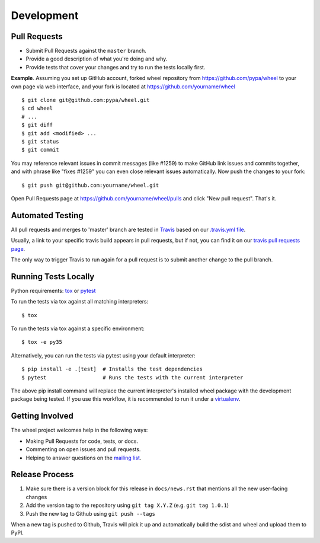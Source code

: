 Development
===========

Pull Requests
-------------

- Submit Pull Requests against the ``master`` branch.
- Provide a good description of what you're doing and why.
- Provide tests that cover your changes and try to run the tests locally first.

**Example**. Assuming you set up GitHub account, forked wheel repository from
https://github.com/pypa/wheel to your own page via web interface, and your
fork is located at https://github.com/yourname/wheel

::

  $ git clone git@github.com:pypa/wheel.git
  $ cd wheel
  # ...
  $ git diff
  $ git add <modified> ...
  $ git status
  $ git commit

You may reference relevant issues in commit messages (like #1259) to
make GitHub link issues and commits together, and with phrase like
"fixes #1259" you can even close relevant issues automatically. Now
push the changes to your fork::

  $ git push git@github.com:yourname/wheel.git

Open Pull Requests page at https://github.com/yourname/wheel/pulls and
click "New pull request". That's it.

Automated Testing
-----------------

All pull requests and merges to 'master' branch are tested in Travis_ based on
our `.travis.yml file`_.

Usually, a link to your specific travis build appears in pull requests, but if
not, you can find it on our `travis pull requests page`_.

The only way to trigger Travis to run again for a pull request is to submit
another change to the pull branch.

.. _Travis: https://travis-ci.org/
.. _.travis.yml file: https://github.com/pypa/wheel/blob/master/.travis.yml
.. _travis pull requests page: https://travis-ci.org/pypa/wheel/pull_requests

Running Tests Locally
---------------------

Python requirements: tox_ or pytest_

To run the tests via tox against all matching interpreters::

  $ tox

To run the tests via tox against a specific environment::

  $ tox -e py35

Alternatively, you can run the tests via pytest using your default interpreter::

  $ pip install -e .[test]  # Installs the test dependencies
  $ pytest                  # Runs the tests with the current interpreter

The above pip install command will replace the current interpreter's installed
wheel package with the development package being tested. If you use this
workflow, it is recommended to run it under a virtualenv_.

.. _tox: https://pypi.org/project/tox/
.. _pytest: https://pypi.org/project/pytest/
.. _virtualenv: https://pypi.org/project/virtualenv/

Getting Involved
----------------

The wheel project welcomes help in the following ways:

- Making Pull Requests for code, tests, or docs.
- Commenting on open issues and pull requests.
- Helping to answer questions on the `mailing list`_.

.. _`mailing list`: https://mail.python.org/mailman/listinfo/distutils-sig

Release Process
---------------

#. Make sure there is a version block for this release in ``docs/news.rst``
   that mentions all the new user-facing changes
#. Add the version tag to the repository using ``git tag X.Y.Z``
   (e.g. ``git tag 1.0.1``)
#. Push the new tag to Github using ``git push --tags``

When a new tag is pushed to Github, Travis will pick it up and automatically
build the sdist and wheel and upload them to PyPI.
